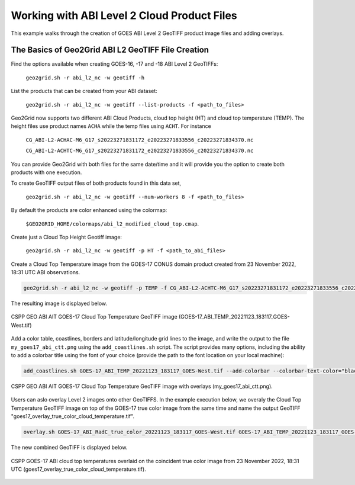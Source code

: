 Working with ABI Level 2 Cloud Product Files
--------------------------------------------

This example walks through the creation of GOES ABI
Level 2 GeoTIFF product image files and adding overlays.

The Basics of Geo2Grid ABI L2 GeoTIFF File Creation
***************************************************

Find the options available when creating GOES-16, -17 and -18
ABI Level 2 GeoTIFFs:

    ``geo2grid.sh -r abi_l2_nc -w geotiff -h``

List the products that can be created from your ABI dataset:

    ``geo2grid.sh -r abi_l2_nc -w geotiff --list-products -f <path_to_files>``

Geo2Grid now supports two different ABI Cloud Products, cloud top
height (HT) and cloud top temperature (TEMP).  The height files use product
names ``ACHA`` while the temp files using ``ACHT``.  For instance

    ``CG_ABI-L2-ACHAC-M6_G17_s20223271831172_e20223271833556_c20223271834370.nc``

    ``CG_ABI-L2-ACHTC-M6_G17_s20223271831172_e20223271833556_c20223271834370.nc``

You can provide Geo2Grid with both files for the same date/time and it will
provide you the option to create both products with one execution.

To create GeoTIFF output files of both products found in this data set,

    ``geo2grid.sh -r abi_l2_nc -w geotiff --num-workers 8 -f <path_to_files>``

By default the products are color enhanced using the colormap:

    ``$GEO2GRID_HOME/colormaps/abi_l2_modified_cloud_top.cmap``.

Create just a Cloud Top Height Geotiff image:

    ``geo2grid.sh -r abi_l2_nc -w geotiff -p HT -f <path_to_abi_files>``

Create a Cloud Top Temperature image from the GOES-17 CONUS domain
product created from 23 November 2022, 18:31 UTC ABI observations.

.. code-block:: bash

    geo2grid.sh -r abi_l2_nc -w geotiff -p TEMP -f CG_ABI-L2-ACHTC-M6_G17_s20223271831172_e20223271833556_c20223271834370.nc

The resulting image is displayed below.

.. raw:: latex

    \newpage

.. figure:: ../_static/example_images/GOES-17_ABI_TEMP_20221123_183117_GOES-West_original.png
    :width: 100%
    :align: center

    CSPP GEO ABI AIT GOES-17 Cloud Top Temperature GeoTIFF image (GOES-17_ABI_TEMP_20221123_183117_GOES-West.tif)

.. raw:: latex

    \newpage

Add a color table, coastlines, borders and latitude/longitude grid lines to the image, and write the output
to the file ``my_goes17_abi_ctt.png`` using the ``add_coastlines.sh`` script. The script provides many options,
including the ability to add a colorbar title using the font of your choice (provide the path
to the font location on your local machine):

.. code-block:: bash

    add_coastlines.sh GOES-17_ABI_TEMP_20221123_183117_GOES-West.tif --add-colorbar --colorbar-text-color="black"   --colorbar-title="GOES-17 ABI Cloud Top Temperature (°K)  23 November 2022  18:30 UTC"   --add-coastlines --coastlines-outline "black" --coastlines-level 1 --coastlines-resolution=i --add-borders --borders-level 2 --borders-outline gray --coastlines-width 2  --colorbar-tick-marks 10 --colorbar-font /usr/share/fonts/gnu-free/FreeSerifBold.ttf -o my_goes17_abi_ctt.png

.. figure:: ../_static/example_images/my_goes17_abi_ctt.png
    :width: 100%
    :align: center

    CSPP GEO ABI AIT GOES-17 Cloud Top Temperature GeoTIFF image with overlays (my_goes17_abi_ctt.png).

Users can aslo overlay Level 2 images onto other GeoTIFFS. In the example execution below, we
overaly the Cloud Top Temperature GeoTIFF image on top of the GOES-17 true color image from
the same time and name the output GeoTIFF "goes17_overlay_true_color_cloud_temperature.tif".

.. code-block:: bash

   overlay.sh GOES-17_ABI_RadC_true_color_20221123_183117_GOES-West.tif GOES-17_ABI_TEMP_20221123_183117_GOES-West.tif goes17_overlay_true_color_cloud_temperature.tif

The new combined GeoTIFF is displayed below.

.. figure:: ../_static/example_images/goes17_overlay_true_color_cloud_temperature.png
    :width: 100%
    :align: center

    CSPP GOES-17 ABI cloud top temperatures overlaid on the coincident true color image from 23 November 2022, 18:31 UTC (goes17_overlay_true_color_cloud_temperature.tif).
